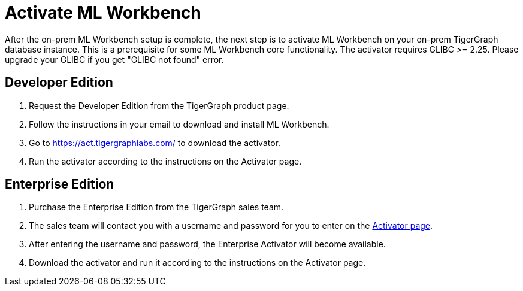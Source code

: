 = Activate ML Workbench

After the on-prem ML Workbench setup is complete, the next step is to activate ML Workbench on your on-prem TigerGraph database instance.
This is a prerequisite for some ML Workbench core functionality. The activator requires GLIBC >= 2.25. Please upgrade your GLIBC if you 
get "GLIBC not found" error.

== Developer Edition

. Request the Developer Edition from the TigerGraph product page.
. Follow the instructions in your email to download and install ML Workbench.
. Go to link:https://act.tigergraphlabs.com/[https://act.tigergraphlabs.com/] to download the activator.
. Run the activator according to the instructions on the Activator page.

== Enterprise Edition

. Purchase the Enterprise Edition from the TigerGraph sales team.
. The sales team will contact you with a username and password for you to enter on the link:https://act.tigergraphlabs.com/[Activator page].
. After entering the username and password, the Enterprise Activator will become available.
. Download the activator and run it according to the instructions on the Activator page.